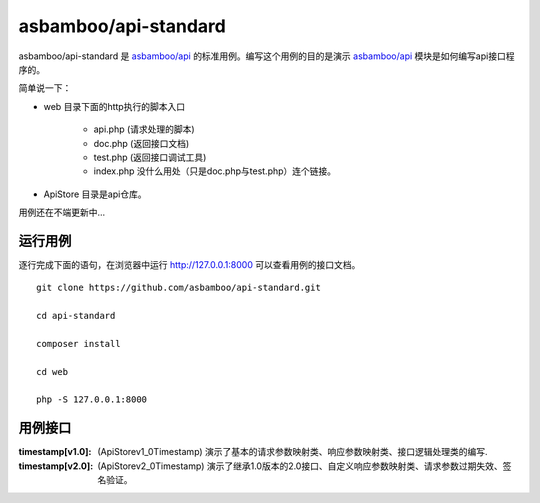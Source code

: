 asbamboo/api-standard
===================================

asbamboo/api-standard 是 `asbamboo/api`_ 的标准用例。编写这个用例的目的是演示 `asbamboo/api`_ 模块是如何编写api接口程序的。

简单说一下：

* web 目录下面的http执行的脚本入口

    * api.php (请求处理的脚本)
    * doc.php (返回接口文档)
    * test.php (返回接口调试工具)
    * index.php 没什么用处（只是doc.php与test.php）连个链接。

* ApiStore 目录是api仓库。

用例还在不端更新中...

运行用例
-------------------------

逐行完成下面的语句，在浏览器中运行 http://127.0.0.1:8000 可以查看用例的接口文档。

::

    
    git clone https://github.com/asbamboo/api-standard.git
    
    cd api-standard
       
    composer install

    cd web
    
    php -S 127.0.0.1:8000

.. _asbamboo/api: http://github.com/asbamboo/api

用例接口
----------------------------

:timestamp[v1.0]: (ApiStore\v1_0\Timestamp) 演示了基本的请求参数映射类、响应参数映射类、接口逻辑处理类的编写.
:timestamp[v2.0]: (ApiStore\v2_0\Timestamp) 演示了继承1.0版本的2.0接口、自定义响应参数映射类、请求参数过期失效、签名验证。

